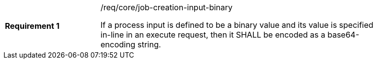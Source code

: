 [req_core_job-creation-input-binary]]
[width="90%",cols="2,6a"]
|===
|*Requirement {counter:req-id}* |/req/core/job-creation-input-binary +

If a process input is defined to be a binary value and its value is specified in-line in an execute request, then it SHALL be encoded as a base64-encoding string.
|===


